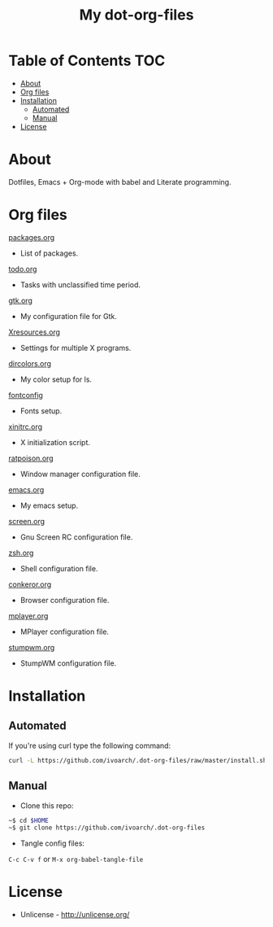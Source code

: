 #+TITLE: My dot-org-files

* Table of Contents 																										:TOC:
 - [[#about][About]]
 - [[#org-files][Org files]]
 - [[#installation][Installation]]
     - [[#automated][Automated]]
     - [[#manual][Manual]]
 - [[#license][License]]

* About

Dotfiles, Emacs + Org-mode with babel and Literate programming.

* Org files

[[https://github.com/ivoarch/.dot-org-files/blob/master/packages.org][packages.org]]
- List of packages.

[[https://github.com/ivoarch/.dot-org-files/blob/master/todo.org][todo.org]]
- Tasks with unclassified time period.

[[https://github.com/ivoarch/.dot-org-files/blob/master/gtk.org][gtk.org]]
- My configuration file for Gtk.

[[https://github.com/ivoarch/.dot-org-files/blob/master/Xresources.org][Xresources.org]]
- Settings for multiple X programs.

[[https://github.com/ivoarch/.dot-org-files/blob/master/dircolors.org][dircolors.org]]
- My color setup for ls.

[[https://github.com/ivoarch/.dot-org-files/blob/master/fontconfig.org][fontconfig]]
- Fonts setup.

[[https://github.com/ivoarch/.dot-org-files/blob/master/xinitrc.org][xinitrc.org]]
- X initialization script.

[[https://github.com/ivoarch/.dot-org-files/blob/master/ratpoison.org][ratpoison.org]]
- Window manager configuration file.

[[https://github.com/ivoarch/.dot-org-files/blob/master/emacs.org][emacs.org]]
- My emacs setup.

[[https://github.com/ivoarch/.dot-org-files/blob/master/screen.org][screen.org]]
- Gnu Screen RC configuration file.

[[https://github.com/ivoarch/.dot-org-files/blob/master/zsh.org][zsh.org]]
- Shell configuration file.

[[https://github.com/ivoarch/.dot-org-files/blob/master/conkeror.org][conkeror.org]]
- Browser configuration file.

[[https://github.com/ivoarch/.dot-org-files/blob/master/mplayer.org][mplayer.org]]
- MPlayer configuration file.

[[https://github.com/ivoarch/.dot-org-files/blob/master/stumpwm.org][stumpwm.org]]
- StumpWM configuration file.

* Installation

** Automated

If you're using curl type the following command:

#+BEGIN_SRC sh
curl -L https://github.com/ivoarch/.dot-org-files/raw/master/install.sh | sh
#+END_SRC

** Manual

- Clone this repo:

#+BEGIN_SRC sh
~$ cd $HOME
~$ git clone https://github.com/ivoarch/.dot-org-files
#+END_SRC

- Tangle config files:

=C-c C-v f= or =M-x org-babel-tangle-file=

* License

- Unlicense - http://unlicense.org/
